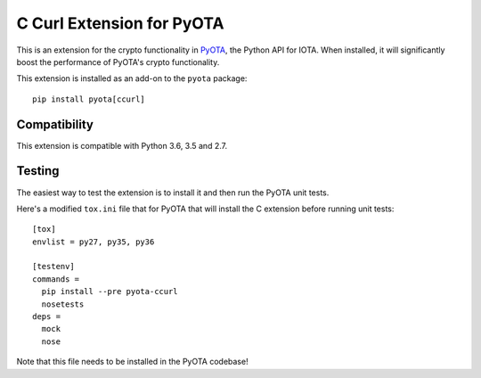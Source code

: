 C Curl Extension for PyOTA
==========================
This is an extension for the crypto functionality in `PyOTA <https://pypi.python.org/pypi/PyOTA>`_, the Python API
for IOTA.  When installed, it will significantly boost the performance of
PyOTA's crypto functionality.

This extension is installed as an add-on to the ``pyota`` package::

   pip install pyota[ccurl]

Compatibility
-------------
This extension is compatible with Python 3.6, 3.5 and 2.7.

Testing
-------
The easiest way to test the extension is to install it and then run the PyOTA unit tests.

Here's a modified ``tox.ini`` file that for PyOTA that will install the C extension before running unit tests::

   [tox]
   envlist = py27, py35, py36

   [testenv]
   commands =
     pip install --pre pyota-ccurl
     nosetests
   deps =
     mock
     nose

Note that this file needs to be installed in the PyOTA codebase!
